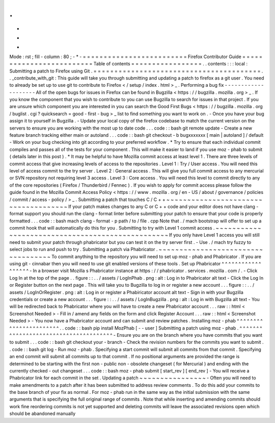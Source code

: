 .
.
-
*
-
Mode
:
rst
;
fill
-
column
:
80
;
-
*
-
=
=
=
=
=
=
=
=
=
=
=
=
=
=
=
=
=
=
=
=
=
=
=
=
=
Firefox
Contributor
Guide
=
=
=
=
=
=
=
=
=
=
=
=
=
=
=
=
=
=
=
=
=
=
=
=
=
Table
of
contents
=
=
=
=
=
=
=
=
=
=
=
=
=
=
=
=
=
.
.
contents
:
:
:
local
:
Submitting
a
patch
to
Firefox
using
Git
.
=
=
=
=
=
=
=
=
=
=
=
=
=
=
=
=
=
=
=
=
=
=
=
=
=
=
=
=
=
=
=
=
=
=
=
=
=
=
=
=
.
.
_contribute_with_git
:
This
guide
will
take
you
through
submitting
and
updating
a
patch
to
firefox
as
a
git
user
.
You
need
to
already
be
set
up
to
use
git
to
contribute
to
Firefox
<
/
setup
/
index
.
html
>
_
.
Performing
a
bug
fix
-
-
-
-
-
-
-
-
-
-
-
-
-
-
-
-
-
-
-
-
All
of
the
open
bugs
for
issues
in
Firefox
can
be
found
in
Bugzilla
<
https
:
/
/
bugzilla
.
mozilla
.
org
>
_
.
If
you
know
the
component
that
you
wish
to
contribute
to
you
can
use
Bugzilla
to
search
for
issues
in
that
project
.
If
you
are
unsure
which
component
you
are
interested
in
you
can
search
the
Good
First
Bugs
<
https
:
/
/
bugzilla
.
mozilla
.
org
/
buglist
.
cgi
?
quicksearch
=
good
-
first
-
bug
>
_
list
to
find
something
you
want
to
work
on
.
-
Once
you
have
your
bug
assign
it
to
yourself
in
Bugzilla
.
-
Update
your
local
copy
of
the
firefox
codebase
to
match
the
current
version
on
the
servers
to
ensure
you
are
working
with
the
most
up
to
date
code
.
.
.
code
:
:
bash
git
remote
update
-
Create
a
new
feature
branch
tracking
either
main
or
autoland
.
.
.
code
:
:
bash
git
checkout
-
b
bugxxxxxxx
[
main
|
autoland
]
/
default
-
Work
on
your
bug
checking
into
git
according
to
your
preferred
workflow
.
*
Try
to
ensure
that
each
individual
commit
compiles
and
passes
all
of
the
tests
for
your
component
.
This
will
make
it
easier
to
land
if
you
use
moz
-
phab
to
submit
(
details
later
in
this
post
)
.
*
It
may
be
helpful
to
have
Mozilla
commit
access
at
least
level
1
.
There
are
three
levels
of
commit
access
that
give
increasing
levels
of
access
to
the
repositories
.
Level
1
:
Try
/
User
access
.
You
will
need
this
level
of
access
commit
to
the
try
server
.
Level
2
:
General
access
.
This
will
give
you
full
commit
access
to
any
mercurial
or
SVN
repository
not
requiring
level
3
access
.
Level
3
:
Core
access
.
You
will
need
this
level
to
commit
directly
to
any
of
the
core
repositories
(
Firefox
/
Thunderbird
/
Fennec
)
.
If
you
wish
to
apply
for
commit
access
please
follow
the
guide
found
in
the
Mozilla
Commit
Access
Policy
<
https
:
/
/
www
.
mozilla
.
org
/
en
-
US
/
about
/
governance
/
policies
/
commit
/
access
-
policy
/
>
_
.
Submitting
a
patch
that
touches
C
/
C
+
+
~
~
~
~
~
~
~
~
~
~
~
~
~
~
~
~
~
~
~
~
~
~
~
~
~
~
~
~
~
~
~
~
~
~
~
~
~
If
your
patch
makes
changes
to
any
C
or
C
+
+
code
and
your
editor
does
not
have
clang
-
format
support
you
should
run
the
clang
-
format
linter
before
submitting
your
patch
to
ensure
that
your
code
is
properly
formatted
.
.
.
code
:
:
bash
mach
clang
-
format
-
p
path
/
to
/
file
.
cpp
Note
that
.
/
mach
bootstrap
will
offer
to
set
up
a
commit
hook
that
will
automatically
do
this
for
you
.
Submitting
to
try
with
Level
1
commit
access
.
~
~
~
~
~
~
~
~
~
~
~
~
~
~
~
~
~
~
~
~
~
~
~
~
~
~
~
~
~
~
~
~
~
~
~
~
~
~
~
~
~
~
~
~
~
~
~
~
~
If
you
only
have
Level
1
access
you
will
still
need
to
submit
your
patch
through
phabricator
but
you
can
test
it
on
the
try
server
first
.
-
Use
.
/
mach
try
fuzzy
to
select
jobs
to
run
and
push
to
try
.
Submitting
a
patch
via
Phabricator
.
~
~
~
~
~
~
~
~
~
~
~
~
~
~
~
~
~
~
~
~
~
~
~
~
~
~
~
~
~
~
~
~
~
~
~
To
commit
anything
to
the
repository
you
will
need
to
set
up
moz
-
phab
and
Phabricator
.
If
you
are
using
git
-
cinnabar
then
you
will
need
to
use
git
enabled
versions
of
these
tools
.
Set
up
Phabricator
^
^
^
^
^
^
^
^
^
^
^
^
^
^
^
^
^
^
-
In
a
browser
visit
Mozilla
s
Phabricator
instance
at
https
:
/
/
phabricator
.
services
.
mozilla
.
com
/
.
-
Click
Log
In
at
the
top
of
the
page
.
.
figure
:
:
.
.
/
assets
/
LogInPhab
.
png
:
alt
:
Log
in
to
Phabricator
alt
text
-
Click
the
Log
In
or
Register
button
on
the
next
page
.
This
will
take
you
to
Bugzilla
to
log
in
or
register
a
new
account
.
.
.
figure
:
:
.
.
/
assets
/
LogInOrRegister
.
png
:
alt
:
Log
in
or
register
a
Phabiricator
account
alt
text
-
Sign
in
with
your
Bugzilla
credentials
or
create
a
new
account
.
.
.
figure
:
:
.
.
/
assets
/
LogInBugzilla
.
png
:
alt
:
Log
in
with
Bugzilla
alt
text
-
You
will
be
redirected
back
to
Phabricator
where
you
will
have
to
create
a
new
Phabricator
account
.
.
.
raw
:
:
html
<
Screenshot
Needed
>
-
Fill
in
/
amend
any
fields
on
the
form
and
click
Register
Account
.
.
.
raw
:
:
html
<
Screenshot
Needed
>
-
You
now
have
a
Phabricator
account
and
can
submit
and
review
patches
.
Installing
moz
-
phab
^
^
^
^
^
^
^
^
^
^
^
^
^
^
^
^
^
^
^
^
^
^
^
.
.
code
:
:
bash
pip
install
MozPhab
[
-
-
user
]
Submitting
a
patch
using
moz
-
phab
.
^
^
^
^
^
^
^
^
^
^
^
^
^
^
^
^
^
^
^
^
^
^
^
^
^
^
^
^
^
^
^
^
^
^
^
^
^
^
-
Ensure
you
are
on
the
branch
where
you
have
commits
that
you
want
to
submit
.
.
.
code
:
:
bash
git
checkout
your
-
branch
-
Check
the
revision
numbers
for
the
commits
you
want
to
submit
.
.
code
:
:
bash
git
log
-
Run
moz
-
phab
.
Specifying
a
start
commit
will
submit
all
commits
from
that
commit
.
Specifying
an
end
commit
will
submit
all
commits
up
to
that
commit
.
If
no
positional
arguments
are
provided
the
range
is
determined
to
be
starting
with
the
first
non
-
public
non
-
obsolete
changeset
(
for
Mercurial
)
and
ending
with
the
currently
checked
-
out
changeset
.
.
.
code
:
:
bash
moz
-
phab
submit
[
start_rev
]
[
end_rev
]
-
You
will
receive
a
Phabricator
link
for
each
commit
in
the
set
.
Updating
a
patch
~
~
~
~
~
~
~
~
~
~
~
~
~
~
~
~
-
Often
you
will
need
to
make
amendments
to
a
patch
after
it
has
been
submitted
to
address
review
comments
.
To
do
this
add
your
commits
to
the
base
branch
of
your
fix
as
normal
.
For
moz
-
phab
run
in
the
same
way
as
the
initial
submission
with
the
same
arguments
that
is
specifying
the
full
original
range
of
commits
.
Note
that
while
inserting
and
amending
commits
should
work
fine
reordering
commits
is
not
yet
supported
and
deleting
commits
will
leave
the
associated
revisions
open
which
should
be
abandoned
manually
